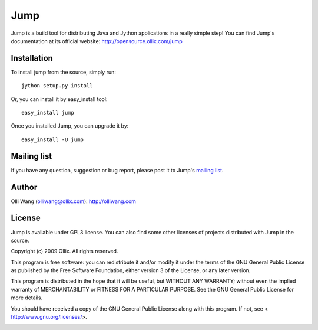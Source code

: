 Jump
====
Jump is a build tool for distributing Java and Jython applications in a really simple step! You can find Jump's documentation at its official website: http://opensource.ollix.com/jump

Installation
------------
To install jump from the source, simply run::

    jython setup.py install

Or, you can install it by easy_install tool::

    easy_install jump

Once you installed Jump, you can upgrade it by::

    easy_install -U jump

Mailing list
------------
If you have any question, suggestion or bug report, please post it to Jump's `mailing list <http://groups.google.com/group/ollix-jump>`_.

Author
------
Olli Wang (olliwang@ollix.com): `http://olliwang.com <http://olliwang.com>`_

License
-------
Jump is available under GPL3 license. You can also find some other licenses of projects distributed with Jump in the source.

Copyright (c) 2009 Ollix. All rights reserved.

This program is free software: you can redistribute it and/or modify it under the terms of the GNU General Public License as published by the Free Software Foundation, either version 3 of the License, or any later version.

This program is distributed in the hope that it will be useful, but WITHOUT ANY WARRANTY; without even the implied warranty of MERCHANTABILITY or FITNESS FOR A PARTICULAR PURPOSE. See the GNU General Public License for more details.

You should have received a copy of the GNU General Public License along with this program. If not, see < http://www.gnu.org/licenses/>.

.. image:: http://media.ollix.com/powered_by_ollix_trans.png
